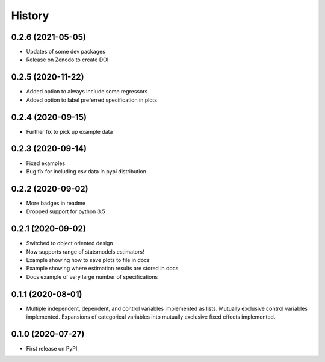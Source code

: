 =======
History
=======

0.2.6 (2021-05-05)
------------------

* Updates of some dev packages
* Release on Zenodo to create DOI

0.2.5 (2020-11-22)
------------------

* Added option to always include some regressors
* Added option to label preferred specification in plots

0.2.4 (2020-09-15)
------------------

* Further fix to pick up example data

0.2.3 (2020-09-14)
------------------

* Fixed examples
* Bug fix for including csv data in pypi distribution

0.2.2 (2020-09-02)
------------------

* More badges in readme
* Dropped support for python 3.5

0.2.1 (2020-09-02)
------------------

* Switched to object oriented design
* Now supports range of statsmodels estimators!
* Example showing how to save plots to file in docs
* Example showing where estimation results are stored in docs
* Docs example of very large number of specifications

0.1.1 (2020-08-01)
------------------

* Multiple independent, dependent, and control variables implemented as lists. Mutually exclusive control variables implemented. Expansions of categorical variables into mutually exclusive fixed effects implemented.

0.1.0 (2020-07-27)
------------------

* First release on PyPI.
